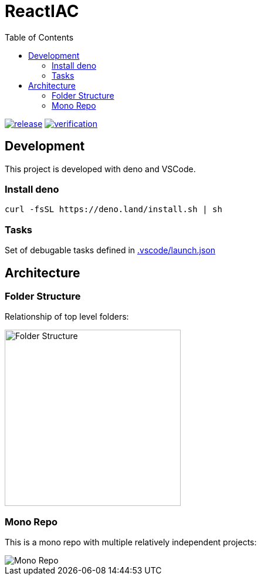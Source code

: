 = ReactIAC
:toc:

image:https://github.com/reactiac/reactiac/actions/workflows/release.yml/badge.svg[release,link=https://github.com/reactiac/reactiac/actions/workflows/release.yml] image:https://github.com/reactiac/reactiac/actions/workflows/verification.yml/badge.svg[verification,link=https://github.com/reactiac/reactiac/actions/workflows/verification.yml]

== Development

This project is developed with deno and VSCode.

=== Install deno    

    curl -fsSL https://deno.land/install.sh | sh

=== Tasks
    
Set of debugable tasks defined in https://github.com/reactiac/reactiac/blob/main/.vscode/launch.json[.vscode/launch.json]
    

== Architecture

=== Folder Structure

Relationship of top level folders:

image::examples/diagram/reactiac-architecutre/output/folder-structure.png[alt=Folder Structure,width=300]

=== Mono Repo

This is a mono repo with multiple relatively independent projects:

image::examples/diagram/reactiac-architecutre/output/mono-repo.png[Mono Repo]

